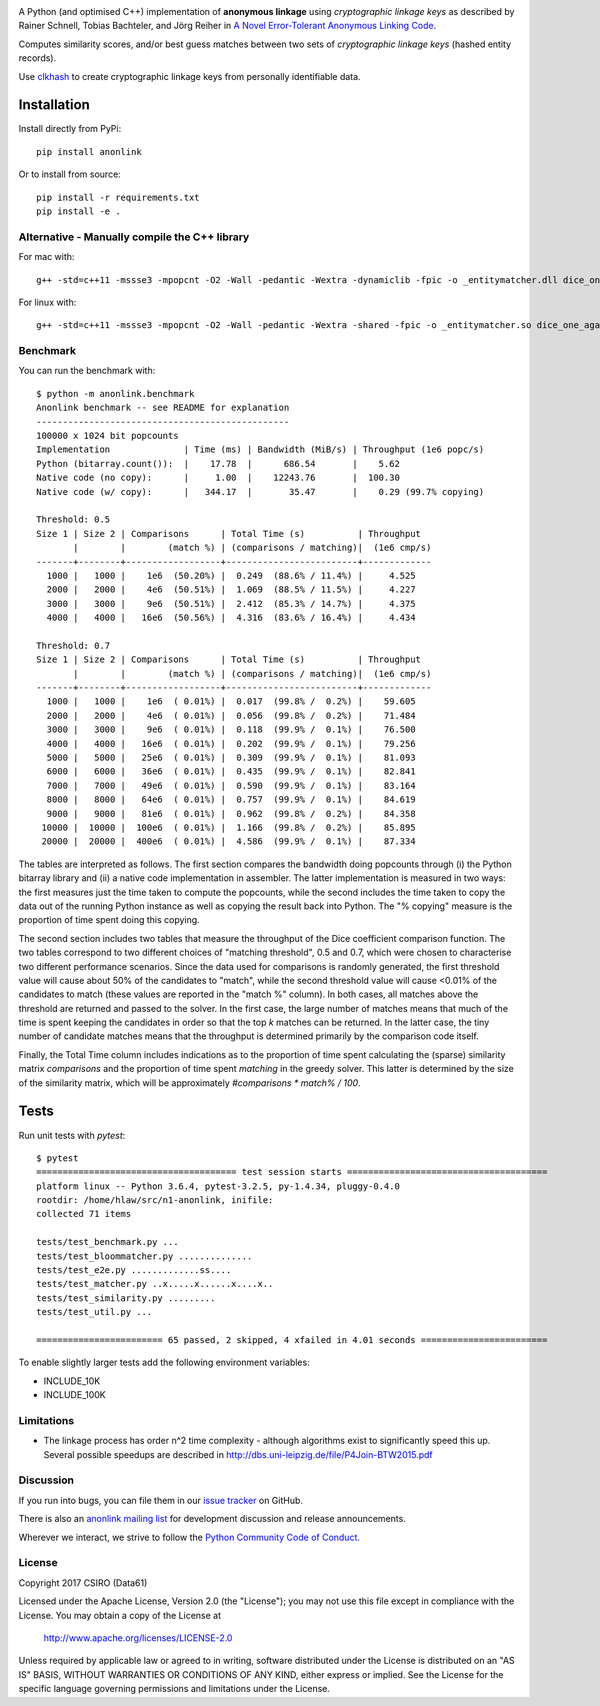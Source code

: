 
.. image:: https://travis-ci.org/data61/anonlink.svg?branch=master
    :target: https://travis-ci.org/data61/anonlink


.. image:: https://codecov.io/gh/data61/anonlink/branch/master/graph/badge.svg
  :target: https://codecov.io/gh/data61/anonlink


A Python (and optimised C++) implementation of **anonymous linkage** using
*cryptographic linkage keys* as described by Rainer Schnell, Tobias
Bachteler, and Jörg Reiher in `A Novel Error-Tolerant Anonymous Linking
Code <http://www.record-linkage.de/-download=wp-grlc-2011-02.pdf>`__.

Computes similarity scores, and/or best guess matches between two sets
of *cryptographic linkage keys* (hashed entity records).

Use `clkhash <https://github.com/data61/clkhash>`__ to create cryptographic linkage keys
from personally identifiable data.

Installation
============

Install directly from PyPi:

::

    pip install anonlink

Or to install from source:

::

    pip install -r requirements.txt
    pip install -e .

Alternative - Manually compile the C++ library
----------------------------------------------

For mac with:

::

    g++ -std=c++11 -mssse3 -mpopcnt -O2 -Wall -pedantic -Wextra -dynamiclib -fpic -o _entitymatcher.dll dice_one_against_many.cpp

For linux with:

::

    g++ -std=c++11 -mssse3 -mpopcnt -O2 -Wall -pedantic -Wextra -shared -fpic -o _entitymatcher.so dice_one_against_many.cpp

Benchmark
---------

You can run the benchmark with:

::

    $ python -m anonlink.benchmark
    Anonlink benchmark -- see README for explanation
    ------------------------------------------------
    100000 x 1024 bit popcounts
    Implementation              | Time (ms) | Bandwidth (MiB/s) | Throughput (1e6 popc/s)
    Python (bitarray.count()):  |    17.78  |      686.54       |    5.62
    Native code (no copy):      |     1.00  |    12243.76       |  100.30
    Native code (w/ copy):      |   344.17  |       35.47       |    0.29 (99.7% copying)

    Threshold: 0.5
    Size 1 | Size 2 | Comparisons      | Total Time (s)          | Throughput
           |        |        (match %) | (comparisons / matching)|  (1e6 cmp/s)
    -------+--------+------------------+-------------------------+-------------
      1000 |   1000 |    1e6  (50.20%) |  0.249  (88.6% / 11.4%) |     4.525
      2000 |   2000 |    4e6  (50.51%) |  1.069  (88.5% / 11.5%) |     4.227
      3000 |   3000 |    9e6  (50.51%) |  2.412  (85.3% / 14.7%) |     4.375
      4000 |   4000 |   16e6  (50.56%) |  4.316  (83.6% / 16.4%) |     4.434

    Threshold: 0.7
    Size 1 | Size 2 | Comparisons      | Total Time (s)          | Throughput
           |        |        (match %) | (comparisons / matching)|  (1e6 cmp/s)
    -------+--------+------------------+-------------------------+-------------
      1000 |   1000 |    1e6  ( 0.01%) |  0.017  (99.8% /  0.2%) |    59.605
      2000 |   2000 |    4e6  ( 0.01%) |  0.056  (99.8% /  0.2%) |    71.484
      3000 |   3000 |    9e6  ( 0.01%) |  0.118  (99.9% /  0.1%) |    76.500
      4000 |   4000 |   16e6  ( 0.01%) |  0.202  (99.9% /  0.1%) |    79.256
      5000 |   5000 |   25e6  ( 0.01%) |  0.309  (99.9% /  0.1%) |    81.093
      6000 |   6000 |   36e6  ( 0.01%) |  0.435  (99.9% /  0.1%) |    82.841
      7000 |   7000 |   49e6  ( 0.01%) |  0.590  (99.9% /  0.1%) |    83.164
      8000 |   8000 |   64e6  ( 0.01%) |  0.757  (99.9% /  0.1%) |    84.619
      9000 |   9000 |   81e6  ( 0.01%) |  0.962  (99.8% /  0.2%) |    84.358
     10000 |  10000 |  100e6  ( 0.01%) |  1.166  (99.8% /  0.2%) |    85.895
     20000 |  20000 |  400e6  ( 0.01%) |  4.586  (99.9% /  0.1%) |    87.334

The tables are interpreted as follows. The first section compares the
bandwidth doing popcounts through (i) the Python bitarray library and
(ii) a native code implementation in assembler.  The latter
implementation is measured in two ways: the first measures just the
time taken to compute the popcounts, while the second includes the
time taken to copy the data out of the running Python instance as well
as copying the result back into Python. The "% copying" measure is the
proportion of time spent doing this copying.

The second section includes two tables that measure the throughput of
the Dice coefficient comparison function. The two tables correspond to
two different choices of "matching threshold", 0.5 and 0.7, which were
chosen to characterise two different performance scenarios. Since the
data used for comparisons is randomly generated, the first threshold
value will cause about 50% of the candidates to "match", while the
second threshold value will cause <0.01% of the candidates to match
(these values are reported in the "match %" column).  In both cases,
all matches above the threshold are returned and passed to the
solver. In the first case, the large number of matches means that much
of the time is spent keeping the candidates in order so that the top
`k` matches can be returned. In the latter case, the tiny number of
candidate matches means that the throughput is determined primarily by
the comparison code itself.

Finally, the Total Time column includes indications as to the
proportion of time spent calculating the (sparse) similarity matrix
`comparisons` and the proportion of time spent `matching` in the
greedy solver. This latter is determined by the size of the similarity
matrix, which will be approximately `#comparisons * match% / 100`.

Tests
=====

Run unit tests with `pytest`:

::

    $ pytest
    ====================================== test session starts ======================================
    platform linux -- Python 3.6.4, pytest-3.2.5, py-1.4.34, pluggy-0.4.0
    rootdir: /home/hlaw/src/n1-anonlink, inifile:
    collected 71 items

    tests/test_benchmark.py ...
    tests/test_bloommatcher.py ..............
    tests/test_e2e.py .............ss....
    tests/test_matcher.py ..x.....x......x....x..
    tests/test_similarity.py .........
    tests/test_util.py ...

    ======================== 65 passed, 2 skipped, 4 xfailed in 4.01 seconds ========================

To enable slightly larger tests add the following environment variables:

-  INCLUDE_10K
-  INCLUDE_100K

Limitations
-----------

-  The linkage process has order n^2 time complexity - although algorithms exist to
   significantly speed this up. Several possible speedups are described
   in http://dbs.uni-leipzig.de/file/P4Join-BTW2015.pdf


Discussion
----------

If you run into bugs, you can file them in our `issue tracker <https://github.com/data61/anonlink/issues>`__
on GitHub.

There is also an `anonlink mailing list <https://groups.google.com/forum/#!forum/anonlink>`__
for development discussion and release announcements.

Wherever we interact, we strive to follow the `Python Community Code of Conduct <https://www.python.org/psf/codeofconduct/>`__.


License
-------

Copyright 2017 CSIRO (Data61)

Licensed under the Apache License, Version 2.0 (the "License");
you may not use this file except in compliance with the License.
You may obtain a copy of the License at

    http://www.apache.org/licenses/LICENSE-2.0

Unless required by applicable law or agreed to in writing, software
distributed under the License is distributed on an "AS IS" BASIS,
WITHOUT WARRANTIES OR CONDITIONS OF ANY KIND, either express or implied.
See the License for the specific language governing permissions and
limitations under the License.
